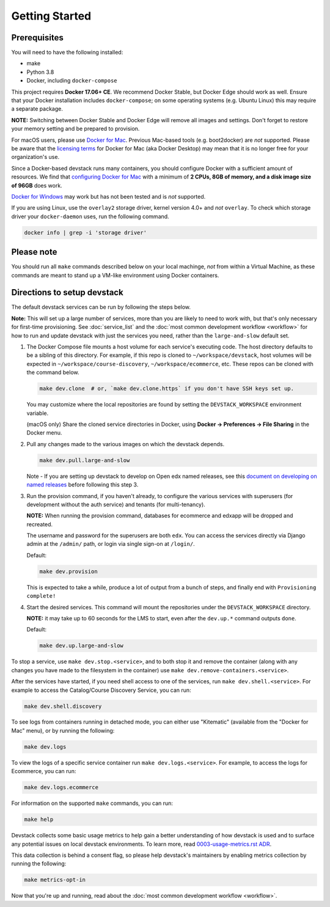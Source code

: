 Getting Started
---------------

Prerequisites
~~~~~~~~~~~~~

You will need to have the following installed:

- make
- Python 3.8
- Docker, including ``docker-compose``

This project requires **Docker 17.06+ CE**.  We recommend Docker Stable, but
Docker Edge should work as well. Ensure that your Docker installation includes
``docker-compose``; on some operating systems (e.g. Ubuntu Linux) this may require
a separate package.

**NOTE:** Switching between Docker Stable and Docker Edge will remove all images and
settings.  Don't forget to restore your memory setting and be prepared to
provision.

For macOS users, please use `Docker for Mac`_. Previous Mac-based tools (e.g.
boot2docker) are *not* supported. Please be aware that the `licensing terms`_ for
Docker for Mac (aka Docker Desktop) may mean that it is no longer
free for your organization's use.

Since a Docker-based devstack runs many containers,
you should configure Docker with a sufficient
amount of resources. We find that `configuring Docker for Mac`_
with a minimum of **2 CPUs, 8GB of memory, and a disk image size of 96GB**
does work.

`Docker for Windows`_ may work but has not been tested and is *not* supported.

If you are using Linux, use the ``overlay2`` storage driver, kernel version
4.0+ and *not* ``overlay``. To check which storage driver your
``docker-daemon`` uses, run the following command.

.. code:: sh

   docker info | grep -i 'storage driver'

.. _Docker for Mac: https://docs.docker.com/desktop/install/mac-install/
.. _licensing terms: https://www.docker.com/pricing/faq
.. _configuring Docker for Mac: https://docs.docker.com/desktop/settings/mac/#advanced
.. _Docker for Windows: https://docs.docker.com/desktop/install/windows-install/

Please note
~~~~~~~~~~~

You should run all ``make`` commands described below on your local machinge, *not*
from within a Virtual Machine, as these commands are meant to stand up a VM-like environment using
Docker containers.

Directions to setup devstack
~~~~~~~~~~~~~~~~~~~~~~~~~~~~

The default devstack services can be run by following the steps below.

**Note:** This will set up a large number of services, more than you are likely to need to work with, but that's only necessary for first-time provisioning. See :doc:`service_list` and the :doc:`most common development workflow <workflow>` for how to run and update devstack with just the services you need, rather than the ``large-and-slow`` default set.

#. The Docker Compose file mounts a host volume for each service's executing
   code. The host directory defaults to be a sibling of this directory. For
   example, if this repo is cloned to ``~/workspace/devstack``, host volumes
   will be expected in ``~/workspace/course-discovery``,
   ``~/workspace/ecommerce``, etc. These repos can be cloned with the command
   below.

   .. code:: sh

       make dev.clone  # or, `make dev.clone.https` if you don't have SSH keys set up.

   You may customize where the local repositories are found by setting the
   ``DEVSTACK_WORKSPACE`` environment variable.

   (macOS only) Share the cloned service directories in Docker, using
   **Docker -> Preferences -> File Sharing** in the Docker menu.

#. Pull any changes made to the various images on which the devstack depends.

   .. code:: sh

       make dev.pull.large-and-slow

   Note -
   If you are setting up devstack to develop on Open edx named releases, see this `document on developing on named releases`_ before following this step 3.

   .. _document on developing on named releases: https://edx.readthedocs.io/projects/open-edx-devstack/en/latest/developing_on_named_release_branches.html

#. Run the provision command, if you haven't already, to configure the various
   services with superusers (for development without the auth service) and
   tenants (for multi-tenancy).

   **NOTE:** When running the provision command, databases for ecommerce and edxapp
   will be dropped and recreated.

   The username and password for the superusers are both ``edx``. You can access
   the services directly via Django admin at the ``/admin/`` path, or login via
   single sign-on at ``/login/``.

   Default:

   .. code:: sh

       make dev.provision

   This is expected to take a while, produce a lot of output from a bunch of steps, and finally end with ``Provisioning complete!``


#. Start the desired services. This command will mount the repositories under the
   ``DEVSTACK_WORKSPACE`` directory.

   **NOTE:** it may take up to 60 seconds for the LMS to start, even after the ``dev.up.*`` command outputs ``done``.

   Default:

   .. code:: sh

       make dev.up.large-and-slow

To stop a service, use ``make dev.stop.<service>``, and to both stop it
and remove the container (along with any changes you have made
to the filesystem in the container) use ``make dev.remove-containers.<service>``.

After the services have started, if you need shell access to one of the
services, run ``make dev.shell.<service>``. For example to access the
Catalog/Course Discovery Service, you can run:

.. code:: sh

    make dev.shell.discovery

To see logs from containers running in detached mode, you can either use
"Kitematic" (available from the "Docker for Mac" menu), or by running the
following:

.. code:: sh

    make dev.logs

To view the logs of a specific service container run ``make dev.logs.<service>``.
For example, to access the logs for Ecommerce, you can run:

.. code:: sh

    make dev.logs.ecommerce

For information on the supported ``make`` commands, you can run:

.. code:: sh

    make help

Devstack collects some basic usage metrics to help gain a better understanding of how devstack is used and to surface any potential issues on local devstack environments. To learn more, read `0003-usage-metrics.rst ADR <./docs/decisions/0003-usage-metrics.rst>`_.

This data collection is behind a consent flag, so please help devstack's maintainers by enabling metrics collection by running the following:

.. code:: sh

   make metrics-opt-in

Now that you're up and running, read about the :doc:`most common development workflow <workflow>`.
